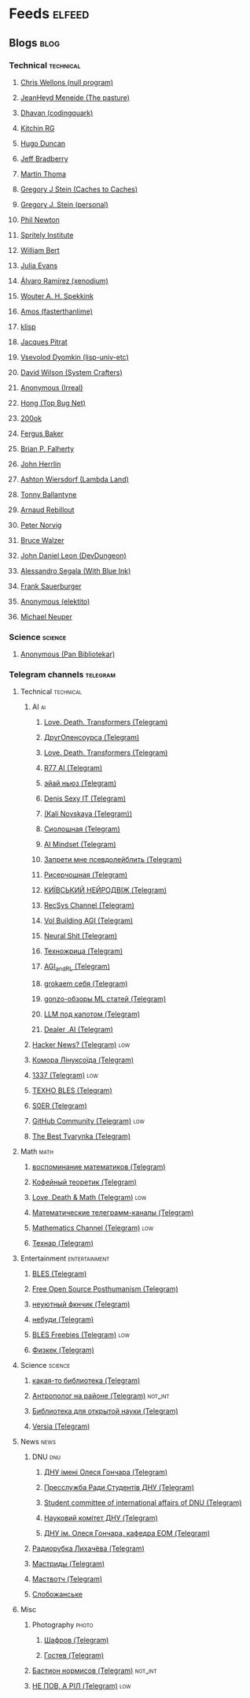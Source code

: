 * Feeds                                                              :elfeed:
** Blogs                                                              :blog:
*** Technical                                                   :technical:
**** [[http://nullprogram.com/feed/][Chris Wellons (null program)]]
**** [[https://thephd.dev/feed.xml][JeanHeyd Meneide (The pasture)]]
**** [[https://codingquark.com/feed.xml][Dhavan (codingquark)]]
**** [[https://kitchingroup.cheme.cmu.edu/blog/feed/index.xml][Kitchin RG]]
**** [[http://hugoduncan.org/index.xml][Hugo Duncan]]
**** [[https://jeffbradberry.com/feeds/all.atom.xml][Jeff Bradberry]]
**** [[https://martin-thoma.com/feeds/index.xml][Martin Thoma]]
**** [[https://cachestocaches.com/feed][Gregory J Stein (Caches to Caches)]]
**** [[https://gjstein.com/feed][Gregory J. Stein (personal)]]
**** [[https://www.philnewton.net/blog/feed.xml][Phil Newton]]
**** [[https://www.spritely.institute/feed.xml][Spritely Institute]]
**** [[https://williambert.online/atom.xml][William Bert]]
**** [[https://jvns.ca/atom.xml][Julia Evans]]
**** [[https://xenodium.com/feed][Álvaro Ramírez (xenodium)]]
**** [[https://www.wouterspekkink.org/feed.xml][Wouter A. H. Spekkink]]
**** [[https://fasterthanli.me/index.xml][Amos (fasterthanlime)]]
**** [[https://klisp.org/blog/feed][klisp]]
**** [[http://bootstrappingartificialintelligence.fr/WordPress3/feed/][Jacques Pitrat]]
**** [[http://lisp-univ-etc.blogspot.com/feeds/posts/default][Vsevolod Dyomkin (lisp-univ-etc)]]
**** [[https://systemcrafters.net/rss/news.xml][David Wilson (System Crafters)]]
**** [[https://irreal.org/blog/?feed=rss2][Anonymous (Irreal)]]
**** [[https://www.topbug.net/?feed=rss2][Hong (Top Bug Net)]]
**** [[https://200ok.ch/atom.xml][200ok]]
**** [[https://www.cosroe.com/feed.atom][Fergus Baker]]
**** [[https://sites.uw.edu/bxf4/feed/][Brian P. Falherty]]
**** [[https://jherrlin.github.io/index.xml][John Herrlin]]
**** [[https://lambdaland.org/index.xml][Ashton Wiersdorf (Lambda Land)]]
**** [[https://tech.tonyballantyne.com/?feed=rss2][Tonny Ballantyne]]
**** [[https://arnaudr.io/feeds/all.atom.xml][Arnaud Rebillout]]
**** [[https://norvig.com/rss-feed.xml][Peter Norvig]]
**** [[https://articles.59.ca/feed.php?num=10&linkto=current&content=html][Bruce Walzer]]
**** [[https://www.devdungeon.com/rss.xml][John Daniel Leon (DevDungeon)]]
**** [[https://withblue.ink/feed.xml][Alessandro Segala (With Blue Ink)]]
**** [[https://frank.sauerburger.io/feed.xml][Frank Sauerburger]]
**** [[https://elektito.com/blog/index.xml][Anonymous (elektito)]]
**** [[https://michaelneuper.com/index.xml][Michael Neuper]]
*** Science                                                       :science:
**** [[http://panbibliotekar.blogspot.com/feeds/posts/default][Anonymous (Pan Bibliotekar)]]
*** Telegram channels                                             :telegram:
**** Technical                                                  :technical:
***** AI                                                              :ai:
****** [[https://ch2rss.fflow.net/lovedeathtransformers][Love. Death. Transformers (Telegram)]]
****** [[https://rss-bridge.org/bridge01/?action=display&bridge=TelegramBridge&username=%40tch_net&format=Atom][ДругОпенсоурса (Telegram)]]
****** [[https://rss-bridge.org/bridge01/?action=display&bridge=TelegramBridge&username=%40lovedeathtransformers&format=Atom][Love. Death. Transformers (Telegram)]]
****** [[https://rss-bridge.org/bridge01/?action=display&bridge=TelegramBridge&username=%40r77_ai&format=Atom][R77 AI (Telegram)]]
****** [[https://rss-bridge.org/bridge01/?action=display&bridge=TelegramBridge&username=%40ai_newz&format=Atom][эйай ньюз (Telegram)]]
****** [[https://rss-bridge.org/bridge01/?action=display&bridge=TelegramBridge&username=%40denissexy&format=Atom][Denis Sexy IT (Telegram)]]
****** [[https://rss-bridge.org/bridge01/?action=display&bridge=TelegramBridge&username=%40rybolos_channel&format=Atom][(Kali Novskaya (Telegram))]]
****** [[https://rss-bridge.org/bridge01/?action=display&bridge=TelegramBridge&username=%40seeallochnaya&format=Atom][Сиолошная (Telegram)]]
****** [[https://rss-bridge.org/bridge01/?action=display&bridge=TelegramBridge&username=%40ai_mind_set&format=Atom][AI Mindset (Telegram)]]
****** [[https://rss-bridge.org/bridge01/?action=display&bridge=TelegramBridge&username=%40pseudolabeling&format=Atom][Запрети мне псевдолейблить (Telegram)]]
****** [[https://rss-bridge.org/bridge01/?action=display&bridge=TelegramBridge&username=%40researchoshnaya&format=Atom][Рисерчошная (Telegram)]]
****** [[https://rss-bridge.org/bridge01/?action=display&bridge=TelegramBridge&username=%40kyiv_dvizh_ai&format=Atom][КИЇВСЬКИЙ НЕЙРОДВІЖ (Telegram)]]
****** [[https://rss-bridge.org/bridge01/?action=display&bridge=TelegramBridge&username=%40RecSysChannel&format=Atom][RecSys Channel (Telegram)]]
****** [[https://rss-bridge.org/bridge01/?action=display&bridge=TelegramBridge&username=%40synthvol&format=Atom][Vol Building AGI (Telegram)]]
****** [[https://rss-bridge.org/bridge01/?action=display&bridge=TelegramBridge&username=%40NeuralShit&format=Atom][Neural Shit (Telegram)]]
****** [[https://rss-bridge.org/bridge01/?action=display&bridge=TelegramBridge&username=%40tech_priestess&format=Atom][Техножрица (Telegram)]]
****** [[https://rss-bridge.org/bridge01/?action=display&bridge=TelegramBridge&username=%40AGI_and_RL&format=Atom][AGI_and_RL (Telegram)]]
****** [[https://rss-bridge.org/bridge01/?action=display&bridge=TelegramBridge&username=%40grokaem_seby&format=Atom][grokaem себя (Telegram)]]
****** [[https://rss-bridge.org/bridge01/?action=display&bridge=TelegramBridge&username=%40gonzo_ML&format=Atom][gonzo-обзоры ML статей (Telegram)]]
****** [[https://rss-bridge.org/bridge01/?action=display&bridge=TelegramBridge&username=%40llm_under_hood&format=Atom][LLM под капотом (Telegram)]]
****** [[https://rss-bridge.org/bridge01/?action=display&bridge=TelegramBridge&username=%40dealerAI&format=Atom][Dealer .AI (Telegram)]]
***** [[https://rss-bridge.org/bridge01/?action=display&bridge=TelegramBridge&username=%40hackernewslive&format=Atom][Hacker News? (Telegram)]]                                       :low:
***** [[https://rss-bridge.org/bridge01/?action=display&bridge=TelegramBridge&username=%40linux_ukraine&format=Atom][Комора Лінуксоїда (Telegram)]]
***** [[https://rss-bridge.org/bridge01/?action=display&bridge=TelegramBridge&username=%40chatgpt3&format=Atom][1337 (Telegram)]]                                               :low:
***** [[https://rss-bridge.org/bridge01/?action=display&bridge=TelegramBridge&username=%40bles_techno&format=Atom][ТЕХНО BLES (Telegram)]]
***** [[https://rss-bridge.org/bridge01/?action=display&bridge=TelegramBridge&username=%40softwareengineervlog&format=Atom][S0ER (Telegram)]]
***** [[https://rss-bridge.org/bridge01/?action=display&bridge=TelegramBridge&username=%40github&format=Atom][GitHub Community (Telegram)]]                                   :low:
***** [[https://rss-bridge.org/bridge01/?action=display&bridge=TelegramBridge&username=%40tbtpm&format=Atom][The Best Tvarynka (Telegram)]]
**** Math                                                            :math:
***** [[https://rss-bridge.org/bridge01/?action=display&bridge=TelegramBridge&username=%40mathmemories&format=Atom][воспоминание математиков (Telegram)]]
***** [[https://rss-bridge.org/bridge01/?action=display&bridge=TelegramBridge&username=%40forodirchNEWS&format=Atom][Кофейный теоретик (Telegram)]]
***** [[https://rss-bridge.org/bridge01/?action=display&bridge=TelegramBridge&username=%40LoveDeathMath&format=Atom][Love, Death & Math (Telegram)]]                                 :low:
***** [[https://rss-bridge.org/bridge01/?action=display&bridge=TelegramBridge&username=%40math_channels&format=Atom][Математические телеграмм-каналы (Telegram)]]
***** [[https://rss-bridge.org/bridge01/?action=display&bridge=TelegramBridge&username=%40mathschan&format=Atom][Mathematics Channel (Telegram)]]                                :low:
***** [[https://rss-bridge.org/bridge01/?action=display&bridge=TelegramBridge&username=%40tekhnar_news&format=Atom][Технар (Telegram)]]
**** Entertainment                                          :entertainment:
***** [[https://rss-bridge.org/bridge01/?action=display&bridge=TelegramBridge&username=%40blessedesports&format=Atom][BLES (Telegram)]]
***** [[https://rss-bridge.org/bridge01/?action=display&bridge=TelegramBridge&username=%40shitposthumanism&format=Html][Free Open Source Posthumanism (Telegram)]]
***** [[https://rss-bridge.org/bridge01/?action=display&bridge=TelegramBridge&username=%40zavalil_opredeleniya&format=Atom][неуютный фкнчик (Telegram)]]
***** [[https://rss-bridge.org/bridge01/?action=display&bridge=TelegramBridge&username=%40nebudi&format=Atom][небуди (Telegram)]]
***** [[https://rss-bridge.org/bridge01/?action=display&bridge=TelegramBridge&username=%40bles_freebies&format=Atom][BLES Freebies (Telegram)]]                                      :low:
***** [[https://rss-bridge.org/bridge01/?action=display&bridge=TelegramBridge&username=%40physkek_original&format=Atom][Физкек (Telegram)]]
**** Science                                                      :science:
***** [[https://rss-bridge.org/bridge01/?action=display&bridge=TelegramBridge&username=%40selfmadeLibrary&format=Atom][какая-то библиотека (Telegram)]]
***** [[https://rss-bridge.org/bridge01/?action=display&bridge=TelegramBridge&username=%40anthropologhetto&format=Atom][Антрополог на районе (Telegram)]]                           :not_int:
***** [[https://rss-bridge.org/bridge01/?action=display&bridge=TelegramBridge&username=%40lib_os&format=Atom][Библиотека для открытой науки (Telegram)]]
***** [[https://rss-bridge.org/bridge01/?action=display&bridge=TelegramBridge&username=%40theversia&format=Atom][Versia (Telegram)]]
**** News                                                            :news:
***** DNU                                                            :dnu:
****** [[https://rss-bridge.org/bridge01/?action=display&bridge=TelegramBridge&username=%40dnu_info&format=Atom][ДНУ імені Олеся Гончара (Telegram)]]
****** [[https://rss-bridge.org/bridge01/?action=display&bridge=TelegramBridge&username=%40DNU_OFFICIAL&format=Atom][Пресслужба Ради Студентів ДНУ (Telegram)]]
****** [[https://rss-bridge.org/bridge01/?action=display&bridge=TelegramBridge&username=%40sciadnu&format=Atom][Student committee of international affairs of DNU (Telegram)]]
****** [[https://rss-bridge.org/bridge01/?action=display&bridge=TelegramBridge&username=%40dnu_sc&format=Atom][Науковий комітет ДНУ (Telegram)]]
****** [[https://rss-bridge.org/bridge01/?action=display&bridge=TelegramBridge&username=%40DNU_EOM_123&format=Atom][ДНУ ім. Олеся Гончара, кафедра ЕОМ (Telegram)]]
***** [[https://rss-bridge.org/bridge01/?action=display&bridge=TelegramBridge&username=%40niketasfm&format=Atom][Радиорубка Лихачёва (Telegram)]]
***** [[https://rss-bridge.org/bridge01/?action=display&bridge=TelegramBridge&username=%40mustreads&format=Atom][Мастриды (Telegram)]]
***** [[https://rss-bridge.org/bridge01/?action=display&bridge=TelegramBridge&username=%40mustwatch&format=Atom][Маствотч (Telegram)]]
***** [[https://rss-bridge.org/bridge01/?action=display&bridge=TelegramBridge&username=%40sloboganska&format=Atom][Слобожанське]]
**** Misc
***** Photography                                                  :photo:
****** [[https://rss-bridge.org/bridge01/?action=display&bridge=TelegramBridge&username=%40shafrow&format=Atom][Шафров (Telegram)]]
****** [[https://rss-bridge.org/bridge01/?action=display&bridge=TelegramBridge&username=%40gostevp&format=Atom][Гостев (Telegram)]]
***** [[https://rss-bridge.org/bridge01/?action=display&bridge=TelegramBridge&username=%40bastionnormisov&format=Atom][Бастион нормисов (Telegram)]]                               :not_int:
***** [[https://rss-bridge.org/bridge01/?action=display&bridge=TelegramBridge&username=%40NePovRil&format=Atom][НЕ ПOВ, А РІЛ (Telegram)]]                                      :low:
